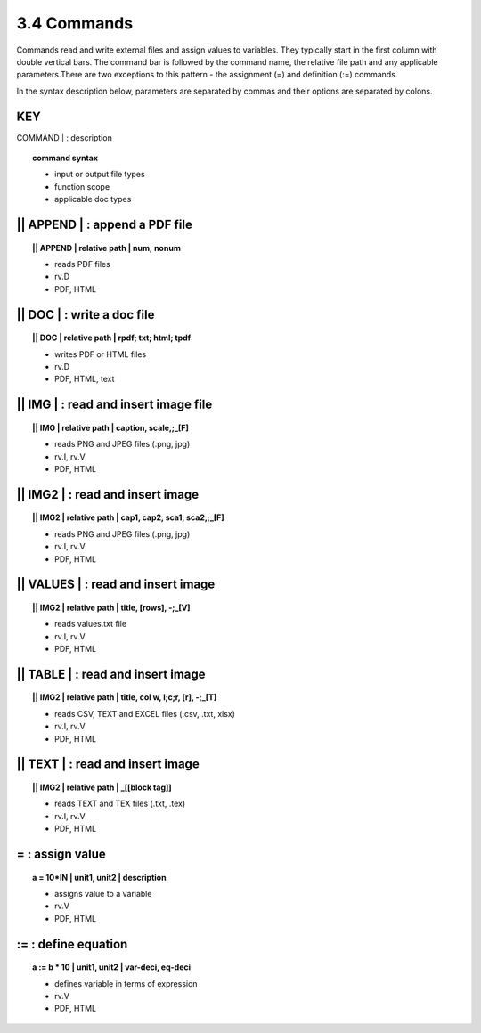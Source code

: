 **3.4** Commands
===================

Commands read and write external files and assign values to variables. They
typically start in the first column with double vertical bars. The command bar
is followed by the command name, the relative file path and any applicable
parameters.There are two exceptions to this pattern - the assignment (=) and
definition (:=) commands.

In the syntax description below, parameters are separated by commas and
their options are separated by colons.

**KEY**  
--------------------------------------------

| COMMAND | : description

.. raw:: html

    <hr>

.. topic::  command syntax

    - input or output file types
    - function scope
    - applicable doc types


|| APPEND | :  append a PDF file
-------------------------------------------

.. raw:: html

    <hr>

.. topic:: || APPEND | relative path | num; nonum 

    - reads PDF files
    - rv.D
    - PDF, HTML

|| DOC | :  write a doc file
-------------------------------------------

.. raw:: html

    <hr>

.. topic:: || DOC | relative path | rpdf; txt; html; tpdf

    - writes PDF or HTML files
    - rv.D
    - PDF, HTML, text

|| IMG | :  read and insert image file
-------------------------------------------

.. raw:: html

    <hr>

.. topic:: || IMG | relative path | caption, scale,;_[F]

    - reads PNG and JPEG files (.png, jpg)
    - rv.I, rv.V
    - PDF, HTML

|| IMG2 | :  read and insert image
-------------------------------------------

.. raw:: html

    <hr>

.. topic:: || IMG2 | relative path | cap1, cap2, sca1, sca2,;_[F] 

    - reads PNG and JPEG files (.png, jpg)
    - rv.I, rv.V
    - PDF, HTML

|| VALUES | :  read and insert image
-------------------------------------------

.. raw:: html

    <hr>

.. topic:: || IMG2 | relative path | title, [rows], -;_[V] 

    - reads values.txt file
    - rv.I, rv.V
    - PDF, HTML

|| TABLE | :  read and insert image
-------------------------------------------

.. raw:: html

    <hr>

.. topic:: || IMG2 | relative path | title, col w, l;c;r, [r], -;_[T]

    - reads CSV, TEXT and EXCEL files (.csv, .txt, xlsx)
    - rv.I, rv.V
    - PDF, HTML

|| TEXT | :  read and insert image
-------------------------------------------

.. raw:: html

    <hr>

.. topic:: || IMG2 | relative path | _[[block tag]]

    - reads TEXT and TEX files (.txt, .tex)
    - rv.I, rv.V
    - PDF, HTML

=  :  assign value
-------------------------------------------

.. raw:: html

    <hr>

.. topic:: a = 10*IN | unit1, unit2 | description

    - assigns value to a variable
    - rv.V
    - PDF, HTML

:=  :  define equation
-------------------------------------------

.. raw:: html

    <hr>

.. topic:: a := b * 10 | unit1, unit2 | var-deci, eq-deci  

    - defines variable in terms of expression
    - rv.V
    - PDF, HTML




  

